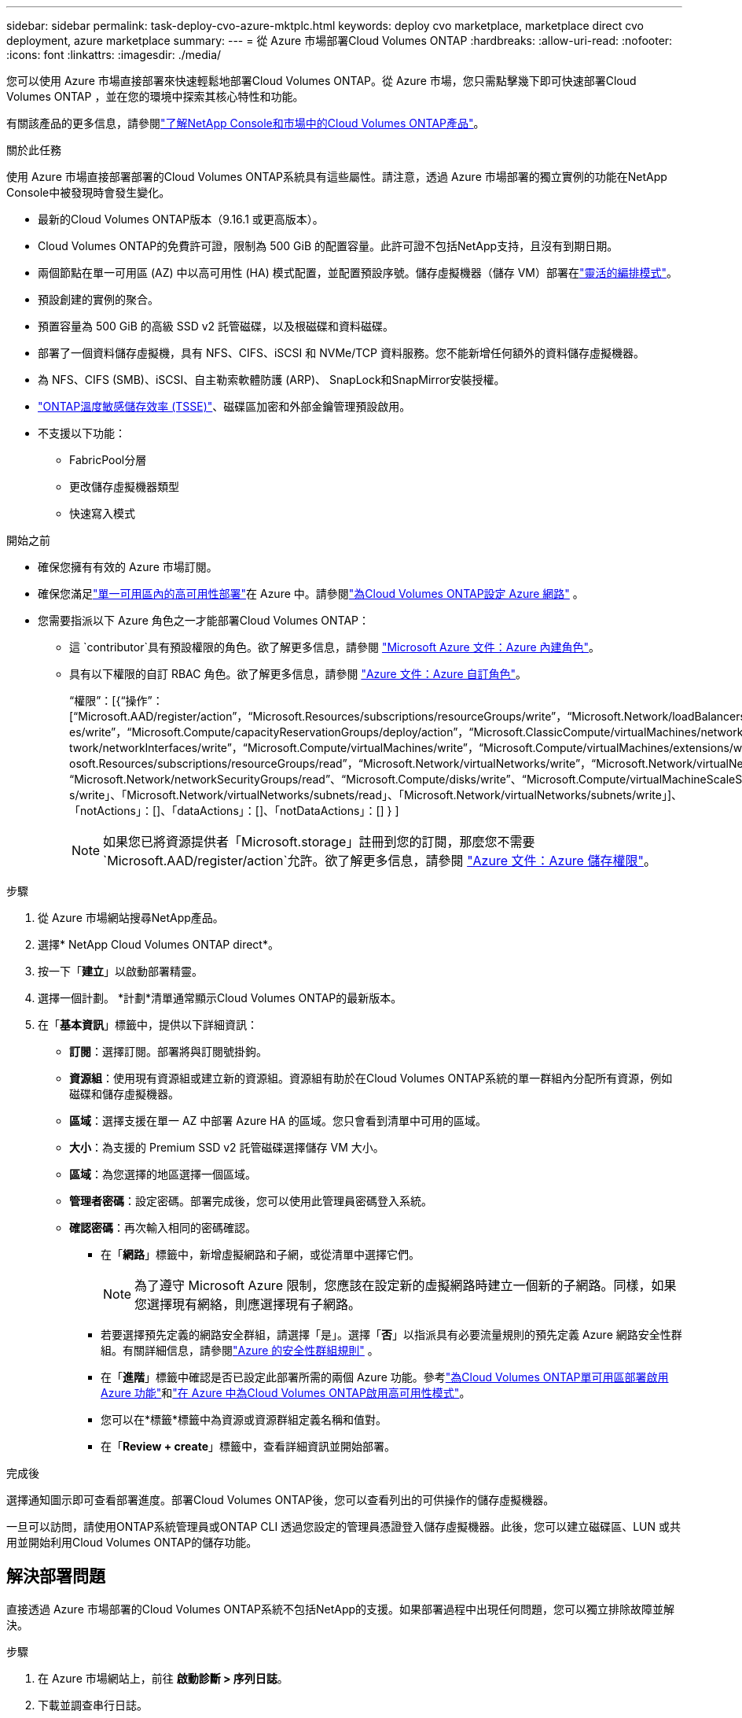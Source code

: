 ---
sidebar: sidebar 
permalink: task-deploy-cvo-azure-mktplc.html 
keywords: deploy cvo marketplace, marketplace direct cvo deployment, azure marketplace 
summary:  
---
= 從 Azure 市場部署Cloud Volumes ONTAP
:hardbreaks:
:allow-uri-read: 
:nofooter: 
:icons: font
:linkattrs: 
:imagesdir: ./media/


[role="lead"]
您可以使用 Azure 市場直接部署來快速輕鬆地部署Cloud Volumes ONTAP。從 Azure 市場，您只需點擊幾下即可快速部署Cloud Volumes ONTAP ，並在您的環境中探索其核心特性和功能。

有關該產品的更多信息，請參閱link:concept-azure-mktplace-direct.html["了解NetApp Console和市場中的Cloud Volumes ONTAP產品"]。

.關於此任務
使用 Azure 市場直接部署部署的Cloud Volumes ONTAP系統具有這些屬性。請注意，透過 Azure 市場部署的獨立實例的功能在NetApp Console中被發現時會發生變化。

* 最新的Cloud Volumes ONTAP版本（9.16.1 或更高版本）。
* Cloud Volumes ONTAP的免費許可證，限制為 500 GiB 的配置容量。此許可證不包括NetApp支持，且沒有到期日期。
* 兩個節點在單一可用區 (AZ) 中以高可用性 (HA) 模式配置，並配置預設序號。儲存虛擬機器（儲存 VM）部署在link:concept-ha-azure.html#ha-single-availability-zone-configuration-with-shared-managed-disks["靈活的編排模式"]。
* 預設創建的實例的聚合。
* 預置容量為 500 GiB 的高級 SSD v2 託管磁碟，以及根磁碟和資料磁碟。
* 部署了一個資料儲存虛擬機，具有 NFS、CIFS、iSCSI 和 NVMe/TCP 資料服務。您不能新增任何額外的資料儲存虛擬機器。
* 為 NFS、CIFS (SMB)、iSCSI、自主勒索軟體防護 (ARP)、 SnapLock和SnapMirror安裝授權。
* https://docs.netapp.com/us-en/ontap/volumes/enable-temperature-sensitive-efficiency-concept.html["ONTAP溫度敏感儲存效率 (TSSE)"^]、磁碟區加密和外部金鑰管理預設啟用。
* 不支援以下功能：
+
** FabricPool分層
** 更改儲存虛擬機器類型
** 快速寫入模式




.開始之前
* 確保您擁有有效的 Azure 市場訂閱。
* 確保您滿足link:concept-ha-azure.html#ha-single-availability-zone-configuration-with-shared-managed-disks["單一可用區內的高可用性部署"]在 Azure 中。請參閱link:reference-networking-azure.html["為Cloud Volumes ONTAP設定 Azure 網路"] 。
* 您需要指派以下 Azure 角色之一才能部署Cloud Volumes ONTAP：
+
** 這 `contributor`具有預設權限的角色。欲了解更多信息，請參閱 https://learn.microsoft.com/en-us/azure/role-based-access-control/built-in-roles["Microsoft Azure 文件：Azure 內建角色"^]。
** 具有以下權限的自訂 RBAC 角色。欲了解更多信息，請參閱 https://learn.microsoft.com/en-us/azure/role-based-access-control/custom-roles["Azure 文件：Azure 自訂角色"^]。
+
[]
====
“權限”：[{“操作”：[“Microsoft.AAD/register/action”，“Microsoft.Resources/subscriptions/resourceGroups/write”，“Microsoft.Network/loadBalancers/write”，“Microsoft.ClassicCompute/virtualMachin es/write”，“Microsoft.Compute/capacityReservationGroups/deploy/action”，“Microsoft.ClassicCompute/virtualMachines/networkInterfaces/associatedNetworkSecurityGroups/write”，“Microsoft.Ne twork/networkInterfaces/write”，“Microsoft.Compute/virtualMachines/write”，“Microsoft.Compute/virtualMachines/extensions/write”，“Microsoft.Resources/deployments/validate/action”，“Micr osoft.Resources/subscriptions/resourceGroups/read”，“Microsoft.Network/virtualNetworks/write”，“Microsoft.Network/virtualNetworks/read”，“Microsoft.Network/networkSecurityGroups/write”， “Microsoft.Network/networkSecurityGroups/read”、“Microsoft.Compute/disks/write”、“Microsoft.Compute/virtualMachineScaleSets/write”、“Microsoft.Resources/deployment s/write」、「Microsoft.Network/virtualNetworks/subnets/read」、「Microsoft.Network/virtualNetworks/subnets/write」]、「notActions」：[]、「dataActions」：[]、「notDataActions」：[] } ]

====
+

NOTE: 如果您已將資源提供者「Microsoft.storage」註冊到您的訂閱，那麼您不需要 `Microsoft.AAD/register/action`允許。欲了解更多信息，請參閱 https://learn.microsoft.com/en-us/azure/role-based-access-control/permissions/storage["Azure 文件：Azure 儲存權限"^]。





.步驟
. 從 Azure 市場網站搜尋NetApp產品。
. 選擇* NetApp Cloud Volumes ONTAP direct*。
. 按一下「*建立*」以啟動部署精靈。
. 選擇一個計劃。  *計劃*清單通常顯示Cloud Volumes ONTAP的最新版本。
. 在「*基本資訊*」標籤中，提供以下詳細資訊：
+
** *訂閱*：選擇訂閱。部署將與訂閱號掛鉤。
** *資源組*：使用現有資源組或建立新的資源組。資源組有助於在Cloud Volumes ONTAP系統的單一群組內分配所有資源，例如磁碟和儲存虛擬機器。
** *區域*：選擇支援在單一 AZ 中部署 Azure HA 的區域。您只會看到清單中可用的區域。
** *大小*：為支援的 Premium SSD v2 託管磁碟選擇儲存 VM 大小。
** *區域*：為您選擇的地區選擇一個區域。
** *管理者密碼*：設定密碼。部署完成後，您可以使用此管理員密碼登入系統。
** *確認密碼*：再次輸入相同的密碼確認。
+
*** 在「*網路*」標籤中，新增虛擬網路和子網，或從清單中選擇它們。
+

NOTE: 為了遵守 Microsoft Azure 限制，您應該在設定新的虛擬網路時建立一個新的子網路。同樣，如果您選擇現有網絡，則應選擇現有子網路。

*** 若要選擇預先定義的網路安全群組，請選擇「是」。選擇「*否*」以指派具有必要流量規則的預先定義 Azure 網路安全性群組。有關詳細信息，請參閱link:reference-networking-azure.html#security-group-rules["Azure 的安全性群組規則"] 。
*** 在「*進階*」標籤中確認是否已設定此部署所需的兩個 Azure 功能。參考link:task-saz-feature.html["為Cloud Volumes ONTAP單可用區部署啟用 Azure 功能"]和link:task-azure-high-availability-mode.html["在 Azure 中為Cloud Volumes ONTAP啟用高可用性模式"]。
*** 您可以在*標籤*標籤中為資源或資源群組定義名稱和值對。
*** 在「*Review + create*」標籤中，查看詳細資訊並開始部署。






.完成後
選擇通知圖示即可查看部署進度。部署Cloud Volumes ONTAP後，您可以查看列出的可供操作的儲存虛擬機器。

一旦可以訪問，請使用ONTAP系統管理員或ONTAP CLI 透過您設定的管理員憑證登入儲存虛擬機器。此後，您可以建立磁碟區、LUN 或共用並開始利用Cloud Volumes ONTAP的儲存功能。



== 解決部署問題

直接透過 Azure 市場部署的Cloud Volumes ONTAP系統不包括NetApp的支援。如果部署過程中出現任何問題，您可以獨立排除故障並解決。

.步驟
. 在 Azure 市場網站上，前往 *啟動診斷 > 序列日誌*。
. 下載並調查串行日誌。
. 請參閱產品文件和知識庫 (KB) 文章以進行故障排除。
+
** https://learn.microsoft.com/en-us/partner-center/["Azure 市場文檔"]
** https://www.netapp.com/support-and-training/documentation/["NetApp文檔"]
** https://kb.netapp.com/["NetApp知識庫文章"]






== 在控制台中發現已部署的系統

您可以發現使用 Azure 市場直接部署部署的Cloud Volumes ONTAP系統，並在控制台中的 *系統* 頁面上進行管理。控制台代理程式發現系統、新增系統並套用必要的許可證，並為這些系統解鎖控制台的全部功能。保留具有 PSSD v2 託管磁碟的單一 AZ 中的原始 HA 配置，並且系統註冊到與原始部署相同的 Azure 訂閱和資源群組。

.關於此任務
在發現使用 Azure 市場直接部署部署的Cloud Volumes ONTAP系統時，控制台代理將執行下列任務：

* 將發現系統的免費許可證替換為常規的基於容量的許可證link:concept-licensing.html#packages["免費增值許可證"]。
* 保留已部署系統的現有功能，並新增控制台的附加功能，例如資料保護、資料管理和安全功能。
* 使用 NFS、CIFS (SMB)、iSCSI、ARP、 SnapLock和SnapMirror的新ONTAP授權取代節點上已安裝的授權。
* 將通用節點序號轉換為唯一序號。
* 根據需要為資源分配新的系統標籤。
* 將實例的動態 IP 位址轉換為靜態 IP 位址。
* 啟用以下功能link:task-tiering.html["FabricPool分層"]，link:task-verify-autosupport.html["AutoSupport"] ， 和link:concept-worm.html["一次寫入多次讀取"]（WORM）儲存。您可以在需要時從控制台啟動這些功能。
* 將實例註冊到用於發現它們的 NSS 帳戶。
* 啟用容量管理功能link:concept-storage-management.html#capacity-management["自動和手動模式"]對於已發現的系統。


.開始之前
確保在 Azure 市場上部署已完成。只有當部署完成且可供發現時，控制台代理才能發現系統。

.步驟
在控制台中，您可以按照標準程序來發現現有系統。請參閱link:task-adding-systems.html["將現有的Cloud Volumes ONTAP系統新增至控制台"] 。

.完成後
發現完成後，您可以在控制台的「*系統*」頁面上查看列出的系統。您可以執行各種管理任務，例如link:task-manage-aggregates.html["擴大總量"]，link:task-create-volumes.html["添加卷"] ，link:task-managing-svms-azure.html["配置額外的儲存虛擬機"] ， 和link:task-change-azure-vm.html["更改實例類型"]。

.相關連結
有關建立儲存的更多信息，請參閱ONTAP文件：

* https://docs.netapp.com/us-en/ontap/volumes/create-volume-task.html["為 NFS 建立卷"^]
* https://docs.netapp.com/us-en/ontap-cli/lun-create.html["為 iSCSI 建立 LUN"^]
* https://docs.netapp.com/us-en/ontap-cli/vserver-cifs-share-create.html["為 CIFS 建立共享"^]


